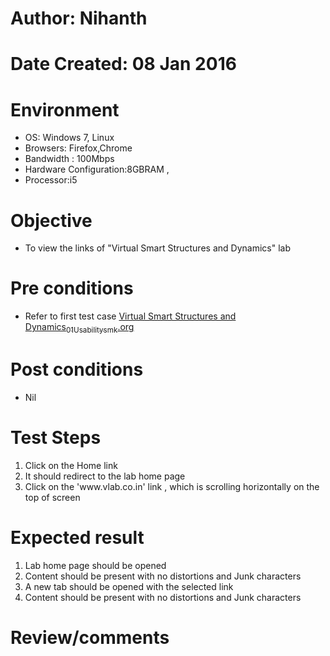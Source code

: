 * Author: Nihanth
* Date Created: 08 Jan 2016
* Environment
  - OS: Windows 7, Linux
  - Browsers: Firefox,Chrome
  - Bandwidth : 100Mbps
  - Hardware Configuration:8GBRAM , 
  - Processor:i5

* Objective
  - To view the links of  "Virtual Smart Structures and Dynamics" lab

* Pre conditions
  - Refer to first test case [[https://github.com/Virtual-Labs/virtual-smart-structures-and-dynamics-laboratory-iitd/blob/master/test-cases/integration_test-cases/System/Virtual Smart Structures and Dynamics_01_Usability_smk.org][Virtual Smart Structures and Dynamics_01_Usability_smk.org]]

* Post conditions
  - Nil
* Test Steps
  1. Click on the Home link
  2. It should redirect to the lab home page
  3. Click on the 'www.vlab.co.in' link , which is scrolling horizontally on the top of screen

* Expected result
  1. Lab home page should be opened
  2. Content should be present with no distortions and Junk characters
  3. A new tab should be opened with the selected link
  4. Content should be present with no distortions and Junk characters

* Review/comments



